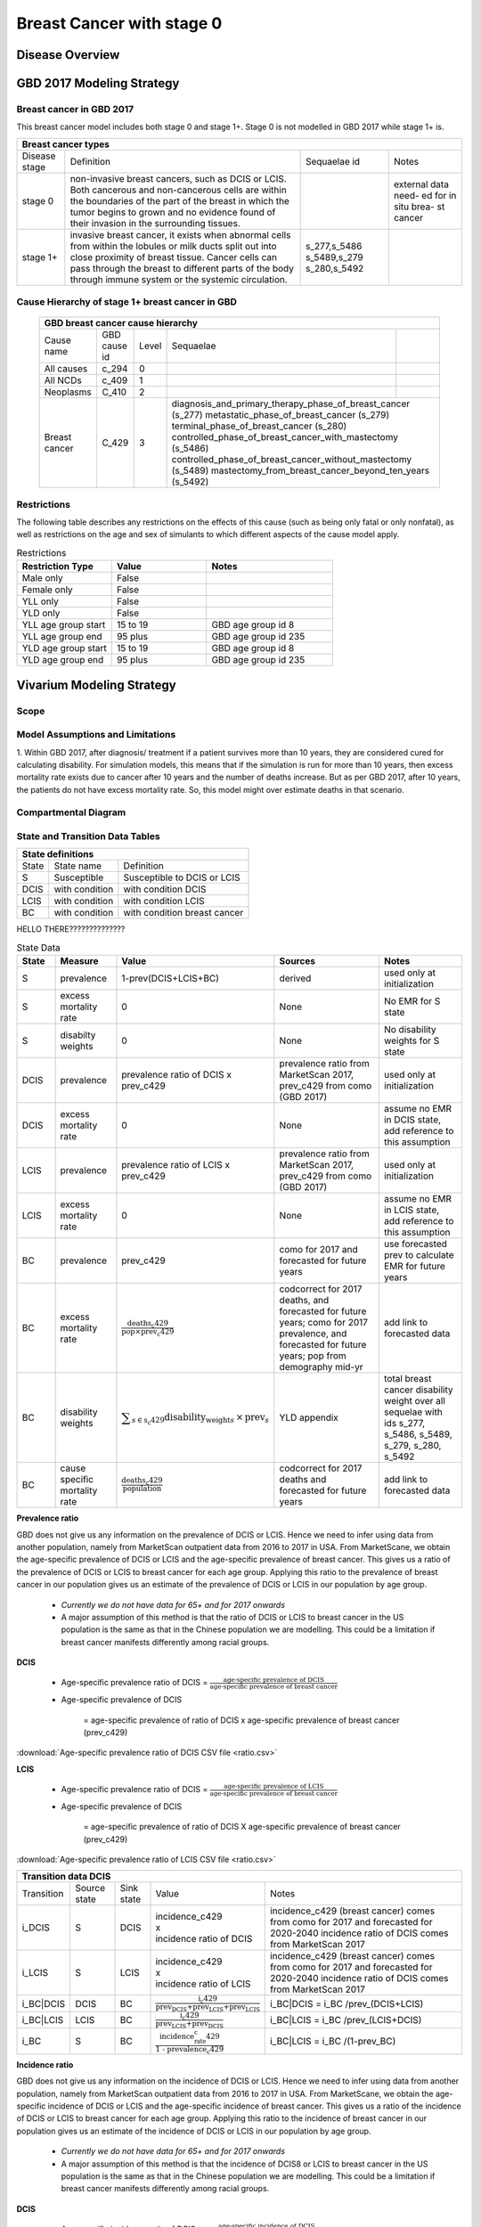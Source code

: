 .. _2017_cancer_model_breast_cancer_with_stage_0:

==========================
Breast Cancer with stage 0
==========================

Disease Overview
----------------

.. todo::

   Add definition of each cancer. In particular, find data about global prevalence and disease fatal and non fatal description.


GBD 2017 Modeling Strategy
--------------------------

Breast cancer in GBD 2017
++++++++++++++++++++++++++

This breast cancer model includes both stage 0 and stage 1+. Stage 0 is not modelled in GBD 2017 while stage 1+ is. 

+------------------------------------------------------------------------------------------------------------------+
| Breast cancer types                                                                                              |
+===============+========================================================================+=============+===========+
| Disease stage | Definition                                                             | Sequaelae id| Notes     |
+---------------+------------------------------------------------------------------------+-------------+-----------+
| stage 0       | non-invasive breast cancers, such as DCIS or LCIS.                     |             | external  |
|               | Both cancerous and non-cancerous cells are within the boundaries of    |             | data need-|
|               | the part of the breast in which the tumor begins to grown and no       |             | ed for in |
|               | evidence found of their invasion in the surrounding tissues.           |             | situ brea-|
|               |                                                                        |             | st cancer |
+---------------+------------------------------------------------------------------------+-------------+-----------+
| stage 1+      | invasive breast cancer, it exists when abnormal cells from within the  | s_277,s_5486|           |
|               | lobules or milk ducts split out into close proximity of breast tissue. | s_5489,s_279|           |
|               | Cancer cells can pass through the breast to different parts of the body| s_280,s_5492|           |
|               | through immune system or the systemic circulation.                     |             |           |
+---------------+------------------------------------------------------------------------+-------------+-----------+

Cause Hierarchy of stage 1+ breast cancer in GBD
++++++++++++++++++++++++++++++++++++++++++++++++

  +-------------------------------------------------------------------------------------------------------------+
  | GBD breast cancer cause hierarchy                                                                           |
  +===============+======================+=======+=================================+============================+    
  | Cause name    | GBD cause id         | Level | Sequaelae                       |                            |    
  +---------------+----------------------+-------+---------------------------------+----------------------------+
  | All causes    | c_294                | 0     |                                 |                            |
  +---------------+----------------------+-------+---------------------------------+----------------------------+
  | All NCDs      | c_409                | 1     |                                 |                            |
  +---------------+----------------------+-------+---------------------------------+----------------------------+
  | Neoplasms     | C_410                | 2     |                                 |                            |
  +---------------+----------------------+-------+---------------------------------+----------------------------+
  | Breast cancer | C_429                | 3     | diagnosis_and_primary_therapy_phase_of_breast_cancer (s_277) |
  |               |                      |       | metastatic_phase_of_breast_cancer (s_279)                    |
  |               |                      |       | terminal_phase_of_breast_cancer (s_280)                      |
  |               |                      |       | controlled_phase_of_breast_cancer_with_mastectomy (s_5486)   |
  |               |                      |       | controlled_phase_of_breast_cancer_without_mastectomy (s_5489)| 
  |               |                      |       | mastectomy_from_breast_cancer_beyond_ten_years (s_5492)      |
  +---------------+----------------------+-------+--------------------------------------------------------------+

.. image:: breast_cancer_hierarchy.svg


Restrictions
++++++++++++

The following table describes any restrictions on the effects of this cause
(such as being only fatal or only nonfatal), as well as restrictions on the age
and sex of simulants to which different aspects of the cause model apply.

.. list-table:: Restrictions
   :widths: 15 15 20
   :header-rows: 1

   * - Restriction Type
     - Value
     - Notes
   * - Male only
     - False
     -
   * - Female only
     - False
     -
   * - YLL only
     - False
     -
   * - YLD only
     - False
     -
   * - YLL age group start
     - 15 to 19
     - GBD age group id 8
   * - YLL age group end
     - 95 plus
     - GBD age group id 235
   * - YLD age group start
     - 15 to 19
     - GBD age group id 8
   * - YLD age group end
     - 95 plus
     - GBD age group id 235


Vivarium Modeling Strategy
--------------------------


Scope
+++++

.. todo::

   Add scope.

Model Assumptions and Limitations
+++++++++++++++++++++++++++++++++

1. Within GBD 2017, after diagnosis/ treatment if a patient survives more than 10 years, they are considered cured for calculating disability. 
For simulation models, this means that if the simulation is run for more than 10 years, then excess mortality rate exists due to cancer after 
10 years and the number of deaths increase. But as per GBD 2017, after 10 years, the patients do not have excess mortality rate. So, this model 
might over estimate deaths in that scenario.


.. todo::

   Add more assumptions and limitations.


Compartmental Diagram
+++++++++++++++++++++

  .. image:: compartmental_model_simple.svg


State and Transition Data Tables
++++++++++++++++++++++++++++++++

+----------------------------------------------------------------------------+
| State definitions                                                          |
+=======================+================+===================================+ 
| State                 | State name     | Definition                        |
+-----------------------+----------------+-----------------------------------+
| S                     | Susceptible    | Susceptible to DCIS or LCIS       |
+-----------------------+----------------+-----------------------------------+
| DCIS                  | with condition | with condition DCIS               |
+-----------------------+----------------+-----------------------------------+
| LCIS                  | with condition | with condition LCIS               |
+-----------------------+----------------+-----------------------------------+
| BC                    | with condition | with condition breast cancer      |
+-----------------------+----------------+-----------------------------------+

HELLO THERE??????????????

.. list-table:: State Data
   :widths: 10 15 15 35 25
   :header-rows: 1
   
   * - State
     - Measure
     - Value
     - Sources
     - Notes
   * - S
     - prevalence
     - 1-prev(DCIS+LCIS+BC)
     - derived
     - used only at initialization
   * - S
     - excess mortality rate
     - 0
     - None
     - No EMR for S state
   * - S
     - disabilty weights
     - 0
     - None
     - No disability weights for S state
   * - DCIS
     - prevalence
     - prevalence ratio of DCIS x prev_c429
     - prevalence ratio from MarketScan 2017, prev_c429 from como (GBD 2017)
     - used only at initialization
   * - DCIS 
     - excess mortality rate
     - 0
     - None
     - assume no EMR in DCIS state, add reference to this assumption
   * - LCIS 
     - prevalence
     - prevalence ratio of LCIS x prev_c429
     - prevalence ratio from MarketScan 2017, prev_c429 from como (GBD 2017)
     - used only at initialization
   * - LCIS 
     - excess mortality rate
     - 0
     - None
     - assume no EMR in LCIS state, add reference to this assumption
   * - BC
     - prevalence
     - prev_c429
     - como for 2017 and forecasted for future years
     - use forecasted prev to calculate EMR for future years
   * - BC
     - excess mortality rate
     - :math:`\frac{\text{deaths_c429}}{\text{pop}\times\text{prev_c429}}`
     - codcorrect for 2017 deaths, and forecasted for future years; como for 2017 prevalence, and forecasted for future years; pop from demography mid-yr
     - add link to forecasted data
   * - BC  
     - disability weights
     - :math:`\displaystyle{\sum_{s\in\text{s_c429}}}\scriptstyle{\text{disability_weight}_s\,\times\,\text{prev}_s}`
     - YLD appendix
     - total breast cancer disability weight over all sequelae with ids s_277, s_5486, s_5489, s_279, s_280, s_5492
   * - BC
     - cause specific mortality rate
     - :math:`\frac{\text{deaths_c429}}{\text{population}}`
     - codcorrect for 2017 deaths and forecasted for future years
     - add link to forecasted data


**Prevalence ratio**

GBD does not give us any information on the prevalence of DCIS or LCIS. Hence we need to infer using data from another population, namely from MarketScan outpatient data from 2016 to 2017 in USA. From MarketScane, we obtain the age-specific prevalence of DCIS or LCIS and the age-specific prevalence of breast cancer. This gives us a ratio of the prevalence of DCIS or LCIS to breast cancer for each age group. Applying this ratio to the prevalence of breast cancer in our population gives us an estimate of the prevalence of DCIS or LCIS in our population by age group. 

    - *Currently we do not have data for 65+ and for 2017 onwards* 
    -  A major assumption of this method is that the ratio of DCIS or LCIS to breast cancer in the US population is the same as that in the Chinese population we are modelling. This could be a limitation if breast cancer manifests differently among racial groups. 

**DCIS**

   - Age-specific prevalence ratio of DCIS = :math:`\frac{\text{age-specific prevalence of DCIS}}{\text{age-specific prevalence of breast cancer}}`

   - Age-specific prevalence of DCIS 

      = age-specific prevalence of ratio of DCIS x age-specific prevalence of breast cancer (prev_c429)

.. image:: age_specific_prev_ratio_DCIS.svg

:download:`Age-specific prevalence ratio of DCIS CSV file <ratio.csv>`

**LCIS**

   - Age-specific prevalence ratio of DCIS = :math:`\frac{\text{age-specific prevalence of LCIS}}{\text{age-specific prevalence of breast cancer}}`

   - Age-specific prevalence of DCIS 

      = age-specific prevalence of ratio of DCIS X age-specific prevalence of breast cancer (prev_c429)

.. image:: age_specific_prev_ratio_LCIS.svg

:download:`Age-specific prevalence ratio of LCIS CSV file <ratio.csv>`


+------------------------------------------------------------------------------------------------------------------------------------------------------------------------+
| Transition data DCIS                                                                                                                                                   |
+============+===============+===============+======================================================================+====================================================+ 
| Transition | Source state  | Sink state    | Value                                                                | Notes                                              |
+------------+---------------+---------------+----------------------------------------------------------------------+----------------------------------------------------+
| i_DCIS     | S             |  DCIS         | | incidence_c429                                                     | incidence_c429 (breast cancer) comes from como for | 
|            |               |               | | x                                                                  | 2017 and forecasted for 2020-2040                  |
|            |               |               | | incidence ratio of DCIS                                            | incidence ratio of DCIS comes from MarketScan 2017 |
+------------+---------------+---------------+----------------------------------------------------------------------+----------------------------------------------------+
| i_LCIS     | S             |  LCIS         | | incidence_c429                                                     | incidence_c429 (breast cancer) comes from como for | 
|            |               |               | | x                                                                  | 2017 and forecasted for 2020-2040                  |
|            |               |               | | incidence ratio of LCIS                                            | incidence ratio of DCIS comes from MarketScan 2017 |
+------------+---------------+---------------+----------------------------------------------------------------------+----------------------------------------------------+
| i_BC|DCIS  | DCIS          | BC            | :math:`\frac{\text{i_c429}}{\text{prev_DCIS+prev_LCIS+prev_LCIS}}`   | i_BC|DCIS = i_BC /prev_(DCIS+LCIS)                 |
+------------+---------------+---------------+----------------------------------------------------------------------+----------------------------------------------------+
| i_BC|LCIS  | LCIS          | BC            | :math:`\frac{\text{i_c429}}{\text{prev_LCIS+prev_DCIS}}`             | i_BC|LCIS = i_BC /prev_(LCIS+DCIS)                 |
+------------+---------------+---------------+----------------------------------------------------------------------+----------------------------------------------------+
| i_BC       | S             | BC            |:math:`\frac{\text{incidence_rate_c429}}{\text{1 - prevalence_c429}}` | i_BC|LCIS = i_BC /(1-prev_BC)                      |
+------------+---------------+---------------+----------------------------------------------------------------------+----------------------------------------------------+


**Incidence ratio**


GBD does not give us any information on the incidence of DCIS or LCIS. Hence we need to infer using data from another population, namely from MarketScan outpatient data from 2016 to 2017 in USA. From MarketScane, we obtain the age-specific incidence of DCIS or LCIS and the age-specific incidence of breast cancer. This gives us a ratio of the incidence of DCIS or LCIS to breast cancer for each age group. Applying this ratio to the incidence of breast cancer in our population gives us an estimate of the incidence of DCIS or LCIS in our population by age group. 

    - *Currently we do not have data for 65+ and for 2017 onwards* 
    -  A major assumption of this method is that the incidence of DCIS8 or LCIS to breast cancer in the US population is the same as that in the Chinese population we are modelling. This could be a limitation if breast cancer manifests differently among racial groups. 

**DCIS**

   - Age-specific incidence ratio of DCIS = :math:`\frac{\text{age-specific incidence of DCIS}}{\text{age-specific incidence of breast cancer}}`

   - Age-specific incidence of DCIS 

      = age-specific incidence of ratio of DCIS x age-specific incidence of breast cancer (i_c429)

.. image:: age_specific_i_ratio_DCIS.svg

:download:`Age-specific incidence ratio of DCIS CSV file <ratio.csv>`

**LCIS**

   - Age-specific incidence ratio of LCIS = :math:`\frac{\text{age-specific incidence of LCIS}}{\text{age-specific incidence of breast cancer}}`

   - Age-specific incidence of LCIS 

      = age-specific incidence of ratio of LCIS X age-specific incidence of breast cancer (prev_c429)

.. image:: age_specific_i_ratio_LCIS.svg

:download:`Age-specific incidence ratio of LCIS CSV file <ratio.csv>`


.. todo::

    - how to model 65+ ?? 
    - How to obtain marketScan ratios for 2020-2040? 
    - for those who are treated successfully do they stay in DCIS or remit back to susceptible? Need to read more literature
    - We might overestimate the total number of deaths due to breast cancer. According to GBD definition, patients are considered cured if they have survived more than 10 years after the mastectomy. However, the excess mortality rate still exists in simulation and generates extra deaths if we plan to run the model over 10 years.



Validation Criteria
+++++++++++++++++++

.. todo::

   Describe tests for model validation.


References
----------

.. [GBD-2017-YLD-Capstone-Appendix-1-Breast-Cancer]
   Supplement to: `GBD 2017 Disease and Injury Incidence and Prevalence
   Collaborators. Global, regional, and national incidence, prevalence, and
   years lived with disability for 354 diseases and injuries for 195 countries
   and territories, 1990–2017: a systematic analysis for the Global Burden of
   Disease Study 2017. Lancet 2018; 392: 1789–858`
   (pp. 310-317)
